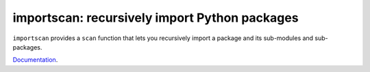 importscan: recursively import Python packages
==============================================

``importscan`` provides a ``scan`` function that lets you recursively
import a package and its sub-modules and sub-packages.

Documentation_.

.. _Documentation: http://importscan.readthedocs.org
